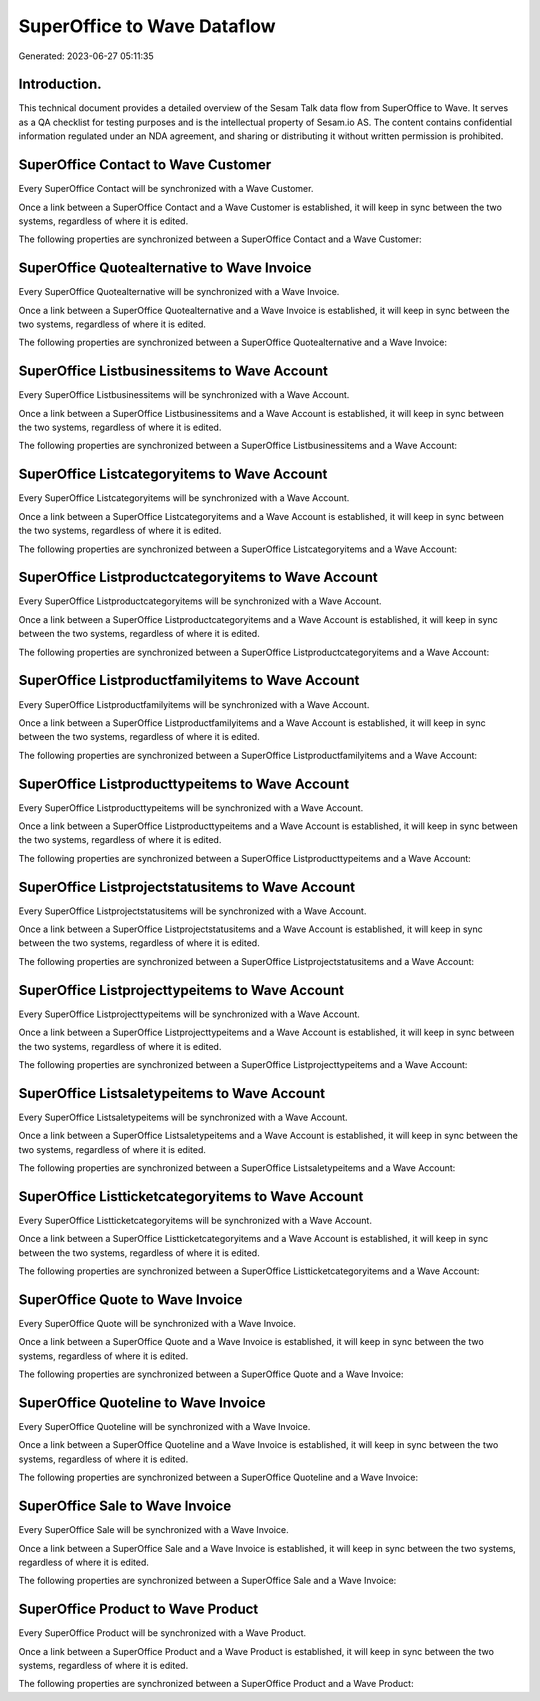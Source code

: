 ============================
SuperOffice to Wave Dataflow
============================

Generated: 2023-06-27 05:11:35

Introduction.
------------

This technical document provides a detailed overview of the Sesam Talk data flow from SuperOffice to Wave. It serves as a QA checklist for testing purposes and is the intellectual property of Sesam.io AS. The content contains confidential information regulated under an NDA agreement, and sharing or distributing it without written permission is prohibited.

SuperOffice Contact to Wave Customer
------------------------------------
Every SuperOffice Contact will be synchronized with a Wave Customer.

Once a link between a SuperOffice Contact and a Wave Customer is established, it will keep in sync between the two systems, regardless of where it is edited.

The following properties are synchronized between a SuperOffice Contact and a Wave Customer:

.. list-table::
   :header-rows: 1

   * - SuperOffice Contact Property
     - Wave Customer Property
     - Wave Data Type


SuperOffice Quotealternative to Wave Invoice
--------------------------------------------
Every SuperOffice Quotealternative will be synchronized with a Wave Invoice.

Once a link between a SuperOffice Quotealternative and a Wave Invoice is established, it will keep in sync between the two systems, regardless of where it is edited.

The following properties are synchronized between a SuperOffice Quotealternative and a Wave Invoice:

.. list-table::
   :header-rows: 1

   * - SuperOffice Quotealternative Property
     - Wave Invoice Property
     - Wave Data Type


SuperOffice Listbusinessitems to Wave Account
---------------------------------------------
Every SuperOffice Listbusinessitems will be synchronized with a Wave Account.

Once a link between a SuperOffice Listbusinessitems and a Wave Account is established, it will keep in sync between the two systems, regardless of where it is edited.

The following properties are synchronized between a SuperOffice Listbusinessitems and a Wave Account:

.. list-table::
   :header-rows: 1

   * - SuperOffice Listbusinessitems Property
     - Wave Account Property
     - Wave Data Type


SuperOffice Listcategoryitems to Wave Account
---------------------------------------------
Every SuperOffice Listcategoryitems will be synchronized with a Wave Account.

Once a link between a SuperOffice Listcategoryitems and a Wave Account is established, it will keep in sync between the two systems, regardless of where it is edited.

The following properties are synchronized between a SuperOffice Listcategoryitems and a Wave Account:

.. list-table::
   :header-rows: 1

   * - SuperOffice Listcategoryitems Property
     - Wave Account Property
     - Wave Data Type


SuperOffice Listproductcategoryitems to Wave Account
----------------------------------------------------
Every SuperOffice Listproductcategoryitems will be synchronized with a Wave Account.

Once a link between a SuperOffice Listproductcategoryitems and a Wave Account is established, it will keep in sync between the two systems, regardless of where it is edited.

The following properties are synchronized between a SuperOffice Listproductcategoryitems and a Wave Account:

.. list-table::
   :header-rows: 1

   * - SuperOffice Listproductcategoryitems Property
     - Wave Account Property
     - Wave Data Type


SuperOffice Listproductfamilyitems to Wave Account
--------------------------------------------------
Every SuperOffice Listproductfamilyitems will be synchronized with a Wave Account.

Once a link between a SuperOffice Listproductfamilyitems and a Wave Account is established, it will keep in sync between the two systems, regardless of where it is edited.

The following properties are synchronized between a SuperOffice Listproductfamilyitems and a Wave Account:

.. list-table::
   :header-rows: 1

   * - SuperOffice Listproductfamilyitems Property
     - Wave Account Property
     - Wave Data Type


SuperOffice Listproducttypeitems to Wave Account
------------------------------------------------
Every SuperOffice Listproducttypeitems will be synchronized with a Wave Account.

Once a link between a SuperOffice Listproducttypeitems and a Wave Account is established, it will keep in sync between the two systems, regardless of where it is edited.

The following properties are synchronized between a SuperOffice Listproducttypeitems and a Wave Account:

.. list-table::
   :header-rows: 1

   * - SuperOffice Listproducttypeitems Property
     - Wave Account Property
     - Wave Data Type


SuperOffice Listprojectstatusitems to Wave Account
--------------------------------------------------
Every SuperOffice Listprojectstatusitems will be synchronized with a Wave Account.

Once a link between a SuperOffice Listprojectstatusitems and a Wave Account is established, it will keep in sync between the two systems, regardless of where it is edited.

The following properties are synchronized between a SuperOffice Listprojectstatusitems and a Wave Account:

.. list-table::
   :header-rows: 1

   * - SuperOffice Listprojectstatusitems Property
     - Wave Account Property
     - Wave Data Type


SuperOffice Listprojecttypeitems to Wave Account
------------------------------------------------
Every SuperOffice Listprojecttypeitems will be synchronized with a Wave Account.

Once a link between a SuperOffice Listprojecttypeitems and a Wave Account is established, it will keep in sync between the two systems, regardless of where it is edited.

The following properties are synchronized between a SuperOffice Listprojecttypeitems and a Wave Account:

.. list-table::
   :header-rows: 1

   * - SuperOffice Listprojecttypeitems Property
     - Wave Account Property
     - Wave Data Type


SuperOffice Listsaletypeitems to Wave Account
---------------------------------------------
Every SuperOffice Listsaletypeitems will be synchronized with a Wave Account.

Once a link between a SuperOffice Listsaletypeitems and a Wave Account is established, it will keep in sync between the two systems, regardless of where it is edited.

The following properties are synchronized between a SuperOffice Listsaletypeitems and a Wave Account:

.. list-table::
   :header-rows: 1

   * - SuperOffice Listsaletypeitems Property
     - Wave Account Property
     - Wave Data Type


SuperOffice Listticketcategoryitems to Wave Account
---------------------------------------------------
Every SuperOffice Listticketcategoryitems will be synchronized with a Wave Account.

Once a link between a SuperOffice Listticketcategoryitems and a Wave Account is established, it will keep in sync between the two systems, regardless of where it is edited.

The following properties are synchronized between a SuperOffice Listticketcategoryitems and a Wave Account:

.. list-table::
   :header-rows: 1

   * - SuperOffice Listticketcategoryitems Property
     - Wave Account Property
     - Wave Data Type


SuperOffice Quote to Wave Invoice
---------------------------------
Every SuperOffice Quote will be synchronized with a Wave Invoice.

Once a link between a SuperOffice Quote and a Wave Invoice is established, it will keep in sync between the two systems, regardless of where it is edited.

The following properties are synchronized between a SuperOffice Quote and a Wave Invoice:

.. list-table::
   :header-rows: 1

   * - SuperOffice Quote Property
     - Wave Invoice Property
     - Wave Data Type


SuperOffice Quoteline to Wave Invoice
-------------------------------------
Every SuperOffice Quoteline will be synchronized with a Wave Invoice.

Once a link between a SuperOffice Quoteline and a Wave Invoice is established, it will keep in sync between the two systems, regardless of where it is edited.

The following properties are synchronized between a SuperOffice Quoteline and a Wave Invoice:

.. list-table::
   :header-rows: 1

   * - SuperOffice Quoteline Property
     - Wave Invoice Property
     - Wave Data Type


SuperOffice Sale to Wave Invoice
--------------------------------
Every SuperOffice Sale will be synchronized with a Wave Invoice.

Once a link between a SuperOffice Sale and a Wave Invoice is established, it will keep in sync between the two systems, regardless of where it is edited.

The following properties are synchronized between a SuperOffice Sale and a Wave Invoice:

.. list-table::
   :header-rows: 1

   * - SuperOffice Sale Property
     - Wave Invoice Property
     - Wave Data Type


SuperOffice Product to Wave Product
-----------------------------------
Every SuperOffice Product will be synchronized with a Wave Product.

Once a link between a SuperOffice Product and a Wave Product is established, it will keep in sync between the two systems, regardless of where it is edited.

The following properties are synchronized between a SuperOffice Product and a Wave Product:

.. list-table::
   :header-rows: 1

   * - SuperOffice Product Property
     - Wave Product Property
     - Wave Data Type

